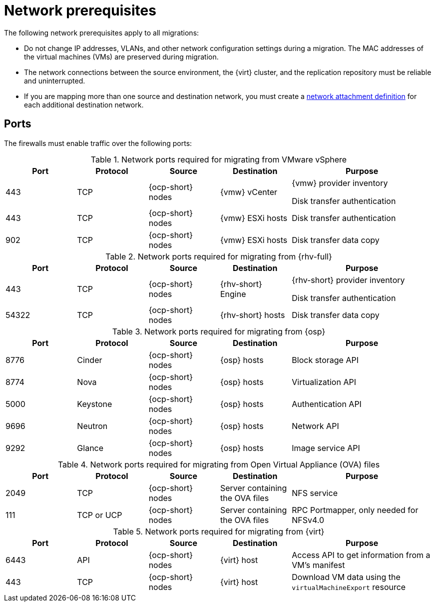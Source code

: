 // Module included in the following assemblies:
//
// * documentation/doc-Migration_Toolkit_for_Virtualization/master.adoc

:_content-type: REFERENCE
[id="network-prerequisites_{context}"]
= Network prerequisites

[role="_abstract"]
The following network prerequisites apply to all migrations:

* Do not change IP addresses, VLANs, and other network configuration settings during a migration. The MAC addresses of the virtual machines (VMs) are preserved during migration.
* The network connections between the source environment, the {virt} cluster, and the replication repository must be reliable and uninterrupted.
* If you are mapping more than one source and destination network, you must create a link:https://access.redhat.com/documentation/en-us/openshift_container_platform/{ocp-version}/html/virtualization/virtual-machines#virt-creating-network-attachment-definition[network attachment definition] for each additional destination network.

[id="ports_{context}"]
== Ports

The firewalls must enable traffic over the following ports:

[cols="1,1,1,1,2a",options="header"]
.Network ports required for migrating from VMware vSphere
|===
|Port |Protocol |Source |Destination |Purpose

|443
|TCP
|{ocp-short} nodes
|{vmw} vCenter
|{vmw} provider inventory

Disk transfer authentication

|443
|TCP
|{ocp-short} nodes
|{vmw} ESXi hosts
|Disk transfer authentication

|902
|TCP
|{ocp-short} nodes
|{vmw} ESXi hosts
|Disk transfer data copy
|===

[cols="1,1,1,1,2a",options="header"]
.Network ports required for migrating from {rhv-full}
|===
|Port |Protocol |Source |Destination |Purpose

|443
|TCP
|{ocp-short} nodes
|{rhv-short} Engine
|{rhv-short} provider inventory

Disk transfer authentication

|54322
|TCP
|{ocp-short} nodes
|{rhv-short} hosts
|Disk transfer data copy
|===

[cols="1,1,1,1,2a",options="header"]
.Network ports required for migrating from {osp}
|===
|Port |Protocol |Source |Destination |Purpose

|8776
|Cinder
|{ocp-short} nodes
|{osp} hosts
|Block storage API

|8774
|Nova
|{ocp-short} nodes
|{osp} hosts
|Virtualization API

|5000
|Keystone
|{ocp-short} nodes
|{osp} hosts
|Authentication API

|9696
|Neutron
|{ocp-short} nodes
|{osp} hosts
|Network API

|9292
|Glance
|{ocp-short} nodes
|{osp} hosts
|Image service API
|===

[cols="1,1,1,1,2a",options="header"]
.Network ports required for migrating from Open Virtual Appliance (OVA) files
|===
|Port |Protocol |Source |Destination |Purpose

|2049
|TCP
|{ocp-short} nodes
|Server containing the OVA files
|NFS service

|111
|TCP or UCP
|{ocp-short} nodes
|Server containing the OVA files
|RPC Portmapper, only needed for NFSv4.0
|===

[cols="1,1,1,1,2a",options="header"]
.Network ports required for migrating from {virt}
|===
|Port |Protocol |Source |Destination |Purpose

|6443
|API
|{ocp-short} nodes
|{virt} host
|Access API to get information from a VM's manifest

|443
|TCP
|{ocp-short} nodes 
|{virt} host
|Download VM data using the `virtualMachineExport` resource
|===




